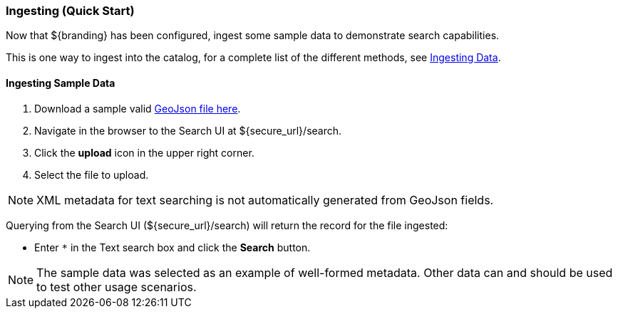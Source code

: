 
=== Ingesting (Quick Start)

Now that ${branding} has been configured, ingest some sample data to demonstrate search capabilities.

This is one way to ingest into the catalog, for a complete list of the different methods, see <<_ingesting_data,Ingesting Data>>.

==== Ingesting Sample Data

. Download a sample valid https://codice.atlassian.net/wiki/download/attachments/1179756/geojson_valid.json?version=1&modificationDate=1368249436010&api=v2[GeoJson file here].
. Navigate in the browser to the Search UI at ${secure_url}/search.
. Click the *upload* icon in the upper right corner.
. Select the file to upload.

[NOTE]
====
XML metadata for text searching is not automatically generated from GeoJson fields.
====

Querying from the Search UI (${secure_url}/search) will return the record for the file ingested:

* Enter `*` in the Text search box and click the pass:[<b>Search</b>] button.

[NOTE]
====
The sample data was selected as an example of well-formed metadata.
Other data can and should be used to test other usage scenarios.
====
